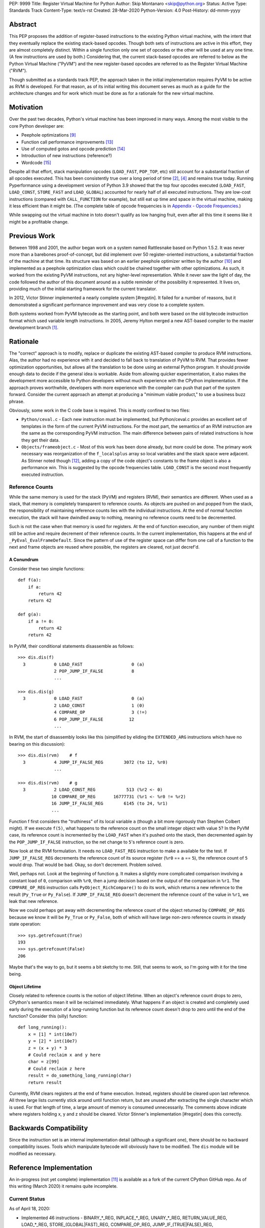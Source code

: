 PEP: 9999
Title: Register Virtual Machine for Python
Author: Skip Montanaro <skip@python.org>
Status: Active
Type: Standards Track
Content-Type: text/x-rst
Created: 28-Mar-2020
Python-Version: 4.0
Post-History: dd-mmm-yyyy

.. Process with rstpep2html to get table of contents and preserve
   above header.

Abstract
========

This PEP proposes the addition of register-based instructions to the
existing Python virtual machine, with the intent that they eventually
replace the existing stack-based opcodes.  Though both sets of
instructions are active in this effort, they are almost completely
distinct.  Within a single function only one set of opcodes or the
other will be used at any one time.  (A few instructions are used by
both.)  Considering that, the current stack-based opcodes are referred
to below as the Python Virtual Machine ("PyVM") and the new
register-based opcodes are referred to as the Register Virtual Machine
("RVM").

Though submitted as a standards track PEP, the approach taken in the
initial implementation requires PyVM to be active as RVM is developed.
For that reason, as of its initial writing this document serves as
much as a guide for the architecture changes and for work which must
be done as for a rationale for the new virtual machine.


Motivation
==========

Over the past two decades, Python's virtual machine has been improved
in many ways.  Among the most visible to the core Python developer
are:

- Peephole optimizations [#peephett]_

- Function call performance improvements [#pep-590]_

- Use of computed gotos and opcode prediction [#predpitr]_

- Introduction of new instructions (reference?)

- Wordcode [#wordcode]_

Despite all that effort, stack manipulation opcodes (``LOAD_FAST``,
``POP_TOP``, etc) still account for a substantial fraction of all
opcodes executed.  This has been consistently true over a long period
of time [#dynlemb]_, [#instpage]_ and remains true today.  Running
Pyperformance using a development version of Python 3.9 showed that
the top four opcodes executed (``LOAD_FAST``, ``LOAD_CONST``,
``STORE_FAST`` and ``LOAD_GLOBAL``) accounted for nearly half of all
executed instructions.  They are low-cost instructions (compared with
``CALL_FUNCTION`` for example), but still eat up time and space in the
virtual machine, making it less efficient than it might be.  (The
complete table of opcode frequencies is in `Appendix - Opcode
Frequencies`_.)

While swapping out the virtual machine in toto doesn't qualify as low
hanging fruit, even after all this time it seems like it might be a
profitable change.


Previous Work
=============

Between 1998 and 2001, the author began work on a system named
Rattlesnake based on Python 1.5.2.  It was never more than a barebones
proof-of-concept, but did implement over 50 register-oriented
instructions, a substantial fraction of the machine at that time.  Its
structure was based on an earlier peephole optimizer written by the
author [#peepmont]_ and implemented as a peephole optimization class
which could be chained together with other optimizations.  As such, it
worked from the existing PyVM instructions, not any higher-level
representation.  While it never saw the light of day, the code
followed the author of this document around as a subtle reminder of
the possibility it represented.  It lives on, providing much of the
initial starting framework for the current translator.

In 2012, Victor Stinner implemented a nearly complete system
[#regstin].  It failed for a number of reasons, but it demonstrated a
significant performance improvement and was very close to a complete
system.

Both systems worked from PyVM bytecode as the starting point, and both
were based on the old bytecode instruction format which used variable
length instructions.  In 2005, Jeremy Hylton merged a new AST-based
compiler to the master development branch [#asthylt]_.


Rationale
=========

The "correct" approach is to modify, replace or duplicate the existing
AST-based compiler to produce RVM instructions.  Alas, the author had
no experience with it and decided to fall back to translation of PyVM
to RVM.  That provides fewer optimization opportunities, but allows
all the translation to be done using an external Python program.  It
should provide enough data to decide if the general idea is workable.
Aside from allowing quicker experimentation, it also makes the
development more accessible to Python developers without much
experience with the CPython implementation.  If the approach proves
worthwhile, developers with more experience with the compiler can push
that part of the system forward.  Consider the current approach an
attempt at producing a "minimum viable product," to use a business
buzz phrase.

Obviously, some work in the C code base is required.  This is mostly
confined to two files:

- ``Python/ceval.c`` - Each new instruction must be implemented, but
  Python/ceval.c provides an excellent set of templates in the form of
  the current PyVM instructions.  For the most part, the semantics of
  an RVM instruction are the same as the corresponding PyVM
  instruction.  The main difference between pairs of related
  instructions is how they get their data.

- ``Objects/frameobject.c`` - Most of this work has been done already,
  but more could be done.  The primary work necessary was
  reorganization of the ``f_localsplus`` array so local variables and
  the stack space were adjacent.  As Stinner noted though [#regstin]_,
  adding a copy of the code object's constants to the frame object is
  also a performance win.  This is suggested by the opcode frequencies
  table.  ``LOAD_CONST`` is the second most frequently executed
  instruction.


Reference Counts
----------------

While the same memory is used for the stack (PyVM) and registers
(RVM), their semantics are different.  When used as a stack, that
memory is completely transparent to reference counts.  As objects are
pushed on and popped from the stack, the responsibility of maintaining
reference counts lies with the individual instructions.  At the end of
normal function execution, the stack will have dwindled away to
nothing, meaning no reference counts need to be decremented.

Such is not the case when that memory is used for registers.  At the
end of function execution, any number of them might still be active
and require decrement of their reference counts.  In the current
implementation, this happens at the end of
``_PyEval_EvalFrameDefault``.  Since the pattern of use of the
register space can differ from one call of a function to the next and
frame objects are reused where possible, the registers are cleared,
not just decref'd.


A Conundrum
'''''''''''

Consider these two simple functions::

    def f(a):
        if a:
            return 42
        return 42

    def g(a):
        if a != 0:
            return 42
        return 42

In PyVM, their conditional statements disassemble as follows::

    >>> dis.dis(f)
      3           0 LOAD_FAST                   0 (a)
                  2 POP_JUMP_IF_FALSE           8
                  ...

    >>> dis.dis(g)
      3           0 LOAD_FAST                   0 (a)
                  2 LOAD_CONST                  1 (0)
                  4 COMPARE_OP                  3 (!=)
                  6 POP_JUMP_IF_FALSE          12
                  ...

In RVM, the start of disassembly looks like this (simplified by
eliding the ``EXTENDED_ARG`` instructions which have no bearing on this
discussion)::

    >>> dis.dis(rvm)    # f
      3           4 JUMP_IF_FALSE_REG        3072 (to 12, %r0)
                  ...

    >>> dis.dis(rvm)    # g
      3           2 LOAD_CONST_REG            513 (%r2 <- 0)
                 10 COMPARE_OP_REG       16777731 (%r1 <- %r0 != %r2)
                 16 JUMP_IF_FALSE_REG        6145 (to 24, %r1)
                 ...

Function f first considers the "truthiness" of its local variable
``a`` (though a bit more rigorously than Stephen Colbert might).  If
we execute ``f(5)``, what happens to the reference count on the small
integer object with value ``5``?  In the PyVM case, its reference
count is incremented by the ``LOAD_FAST`` when it's pushed onto the
stack, then decremented again by the ``POP_JUMP_IF_FALSE``
instruction, so the net change to ``5``'s reference count is zero.

Now look at the RVM formulation.  It needs no ``LOAD_FAST_REG``
instruction to make ``a`` available for the test.  If
``JUMP_IF_FALSE_REG`` decrements the reference count of its source
register (``%r0`` == ``a`` == ``5``), the reference count of ``5``
would drop.  That would be bad.  Okay, so don't decrement.  Problem
solved.

Well, perhaps not.  Look at the beginning of function ``g``.  It makes
a slightly more complicated comparison involving a constant load of
``0``, comparison with ``%r0``, then a jump decision based on the
output of the comparison in ``%r1``.  The ``COMPARE_OP_REG``
instruction calls ``PyObject_RichCompare()`` to do its work, which
returns a new reference to the result (``Py_True`` or ``Py_False``).
If ``JUMP_IF_FALSE_REG`` doesn't decrement the reference count of the
value in ``%r1``, we leak that new reference.

Now we could perhaps get away with decrementing the reference count of
the object returned by ``COMPARE_OP_REG`` because we know it will be
``Py_True`` or ``Py_False``, both of which will have large non-zero
reference counts in steady state operation::

    >>> sys.getrefcount(True)
    193
    >>> sys.getrefcount(False)
    206

Maybe that's the way to go, but it seems a bit sketchy to me.  Still,
that seems to work, so I'm going with it for the time being.


Object Lifetime
'''''''''''''''

Closely related to reference counts is the notion of object lifetime.
When an object's reference count drops to zero, CPython's semantics
mean it will be reclaimed immediately.  What happens if an object is
created and completely used early during the execution of a
long-running function but its reference count doesn't drop to zero
until the end of the function?  Consider this (silly) function::

    def long_running():
        x = [1] * int(10e7)
        y = [2] * int(10e7)
        z = (x + y) * 3
        # Could reclaim x and y here
        char = z[99]
        # Could reclaim z here
        result = do_something_long_running(char)
        return result

Currently, RVM clears registers at the end of frame execution.
Instead, registers should be cleared upon last reference.  All three
large lists currently stick around until function return, but are
unused after extracting the single character which is used.  For that
length of time, a large amount of memory is consumed unnecessarily.
The comments above indicate where registers holding x, y and z should
be cleared.  Victor Stinner's implementation [#regstin] does this
correctly.


Backwards Compatibility
=======================

Since the instruction set is an internal implementation detail
(although a significant one), there should be no backward
compatibility issues.  Tools which manipulate bytecode will obviously
have to be modified.  The ``dis`` module will be modified as
necessary.


Reference Implementation
========================

An in-progress (not yet complete) implementation [#regmont]_ is
available as a fork of the current CPython GitHub repo.  As of this
writing (March 2020) it remains quite incomplete.


Current Status
--------------

As of April 18, 2020:

- Implemented 46 instructions - BINARY_*_REG, INPLACE_*_REG,
  UNARY_*_REG, RETURN_VALUE_REG, LOAD_*_REG, STORE_(GLOBAL|FAST)_REG,
  COMPARE_OP_REG, JUMP_IF_(TRUE|FALSE)_REG, CALL_FUNCTION_REG,
  CALL_FUNCTION_KW_REG, BUILD_*_REG, LIST_EXTEND_REG.

- Implemented translator parts

  - Identification of basic blocks

  - Mapping between the PyVM and RVM versions of the above
    instructions (much leftover from Rattlesnake, but not yet tested)

  - Elimination of LOAD_FAST_REG and STORE_FAST_REG by forward
    propagation of the former and backward propagation of the latter
    when those registers are used explicitly.  When used implicitly
    (CALL_FUNCTION, BUILD_LIST, etc) they are retained.

  - Generation of wordcode from the RVM blocks.

  - Based on current testing, using -R with the run_test.py script,
    reference counting seems to work.


Implementing More Instructions
''''''''''''''''''''''''''''''

Initially, most instructions could be revealed in isolation with a
simple function, making it fairly easy to implement and test the
translations.  Plenty of instructions remain which can be implemented
in isolation, most of which should have straightforward
implementations.  For example (not exhaustive)::

BUILD_SET
BUILD_SLICE
BUILD_STRING
CALL_METHOD
CONTAINS_OP
DELETE_ATTR
DELETE_GLOBAL
DELETE_SUBSCR
FORMAT_VALUE
IMPORT_FROM
IMPORT_NAME
LOAD_ATTR
LOAD_DEREF
LOAD_METHOD
STORE_SUBSCR
YIELD_VALUE

Some instructions (DUP_TOP, ROT_*, POP_TOP, etc) may not require
translation at all, and just require a little bit of extra
bookkeeping.

Still, as more complex control flow constructs are tackled, larger
groups of as-yet-translated instructions must be implemented.  It
would be worthwhile to try and translate as many of the necessary
instructions in more-or-less isolation to reduce the number of
translations correct before any testing can proceed.  Here are some
example functions and the instructions they use which have not yet
been translated.

This function::

def f(a):
  try:
    return 17.1 / a
  except ZeroDivisionError:
    print("a is zero!")
    raise

requires::

DUP_TOP
JUMP_IF_NOT_EXC_MATCH
POP_BLOCK
POP_EXCEPT
POP_TOP
RAISE_VARARGS
RERAISE
SETUP_FINALLY

This function::

def f(a):
  for i in range(a):
    yield i

requires::

FOR_ITER
GET_ITER
POP_TOP
YIELD_VALUE

Async functions are especially complex.  This function::

async def f():
    print('hello')
    await asyncio.sleep(1)
    print('world')

requires::

CALL_METHOD
GET_AWAITABLE
LOAD_METHOD
POP_TOP
YIELD_FROM

This function::

async def f(a):
  async for i in range(a):
    pass

requires::

GET_AITER
SETUP_FINALLY
GET_ANEXT
YIELD_FROM
POP_BLOCK
END_ASYNC_FOR

This function::

async def f(fn):
  async with open(fn) as fp:
    return fp.read(1)

requires::

BEFORE_ASYNC_WITH
CALL_METHOD
DUP_TOP
GET_AWAITABLE
LOAD_METHOD
POP_BLOCK
POP_EXCEPT
POP_TOP
RERAISE
ROT_TWO
SETUP_ASYNC_WITH
WITH_EXCEPT_START
YIELD_FROM

This function::

def f(fn):
  with open(fn) as fp:
    print(fp.read(1))

requires::

CALL_METHOD
DUP_TOP
POP_BLOCK
POP_EXCEPT
POP_TOP
RERAISE
SETUP_WITH
WITH_EXCEPT_START


Rejected Ideas
==============

No ideas have truly been rejected at this point.  The author has
simply been following the path of least resistance.  That means
implementing bits in Python where possible and disturbing the rest of
the CPython implementation as little as possible.  Those are just
trade-offs necessary to move things forward.  They aren't cast in
stone.


Open Issues
===========

A large number of issues remain unresolved.  A crude estimate (easy,
medium, hard) is given.

- This proto-PEP - It is still quite incomplete.

- Proper register allocation - See [#issue1]_ (hard)

- Support code in modules and classes - See [#issue2]_ (easy)

- Proper AST-based implementation - See [#issue3]_ (hard - but perhaps
  not for someone with experience with the existing compiler)

- Complete instruction implementation - See [#issue4]_ (easy to medium)

- Wordcode - To simplify the work, wordcode was retained.  This works,
  but relies heavily on the ``EXTENDED_ARG`` instruction to provide
  arguments to instructions which need more than one.  While
  ``EXTENDED_ARG`` is really only half an instruction, most RVM
  instructions implemented so far must be prefixed by at least one of
  them.  It would be worth considering if a 32-bit instruction size
  for RVM makes more sense, both as a performance improvement and to
  reduce the size of the generated code.  (medium)

- LOAD_GLOBAL_REG opcache - Haven't yet figured out how to exercise
  the opcache code in this instruction.  (easy?)

- Unify Lib/opcode.py and Lib/rattlesnake/opcodes.py.  (easy)

- Implement opcode prediction/fast dispatch.  Without that, you can't
  make apples-to-apples performance comparisons.  (easy)

- Translation of larger compilation units than functions (classes,
  modules and packages) with output to a bytecode file (perhaps with
  ".pyr" extension).  (medium?)

- Refactor InstructionSetConverter - This still contains remnants of
  the original peephole optimizer.  The base class is likely no longer
  required, and ISC itself could probably be split into multiple mixin
  classes.  (easy)

- Rework dis module or instruction names - Tacking on "_REG" to a
  bunch of instructions threw off the dis module's output formatting.
  Increasing dis._OPNAME_WIDTH from 20 to 23 and reformatting every
  expected output helped for awhile until even longer instruction
  names arrived.  All that reformatting was tedious.  Fixing dis to be
  more resilient might be a better way to go.  OTOH, maybe the RVM
  opcode names could be more traditionally assembler-like.  (The
  author is getting on in years and finds something which looks more
  like assembler attractive, given his initial experience programming
  computers in the dark ages.)  Instead of BINARY_ADD_REG, you might
  call it BAR.  Simply constructing opcode names by joining first letters
  of each word won't work (collisions - BINARY_ADD_REG and
  BINARY_AND_REG would both map to "BAR"), so you'd have to implement
  a scheme which overrides in specific instances (BAR and BANDR, for
  example).  (easy?)

- Matrix multiplication is so far untested, mostly because I can't
  handle classes yet.


References
==========

.. [#asthylt] Merge ast-branch to head, Hylton
   (https://github.com/python/cpython/commit/3e0055f8c65c407e74ce476b8e2b1fb889723514)

.. [#dynlemb] Reordering opcodes (PEP 203 Augmented Assignment), Lemburg
   (https://mail.python.org/pipermail/python-dev/2000-July/007609.html)

.. [#dynmont] Getting Rid of Data Movement Instructions, Montanaro
   (https://mail.python.org/pipermail/python-list/2001-August/070944.html)

.. [#instpage] Profiling CPython at Instagram, Page
   (https://instagram-engineering.com/profiling-cpython-at-instagram-89d4cbeeb898)
.. [#issue1] Proper register allocation
   (https://github.com/smontanaro/cpython/issues/1)

.. [#issue2] Support code in modules and classes
   (https://github.com/smontanaro/cpython/issues/2)

.. [#issue3] Modify existing compiler to support RVM
   (https://github.com/smontanaro/cpython/issues/3)

.. [#issue4] Complete instruction implementation
   (https://github.com/smontanaro/cpython/issues/4)

.. [#peephett] Improve code generation Hettinger, et al
   (https://github.com/python/cpython/commit/f6f575ae6fc4b58f8735b6aebaa422d48bedcef4)

.. [#peepmont] A Peephole Optimizer for Python, Montanaro
   (https://web.archive.org/web/20010414044328/https://www.foretec.com/python/workshops/1998-11/proceedings/papers/montanaro/montanaro.html)

.. [#regmont] Register fork of CPython, Montanaro
   (https://github.com/smontanaro/cpython/tree/register)

.. [#regstin] My registervm fork (2012), Stinner
   (https://mail.python.org/archives/list/registervm@python.org/thread/X72OYMPH2HLTY4SIGVPKSTIRWL2XFY7G/)

.. [#pep-590] Vectorcall: a fast calling protocol for CPython
   (https://www.python.org/dev/peps/pep-0590/)

.. [#predpitr] Faster opcode dispatch on gcc, Pitrou
   (https://bugs.python.org/issue4753)

.. [#wordcode] ceval: use Wordcode, 16-bit bytecode, Remud
   (https://bugs.python.org/issue26647)


Appendix - Opcode Frequencies
=============================

Pyperformance 1.0.0 was run using Python 3.9.0a5+ compiled with
``-DDYNAMIC_EXECUTION_PROFILE=true``, capturing instruction counts for
each benchmark.  The results are displayed below:

.. table:: Opcode Frequencies
   :widths: 50 25 25
   :align: center

   +---------------------+--------------+--------------+
   |Instruction          |     Percent  |  Cumulative  |
   +---------------------+--------------+--------------+
   |LOAD_FAST            |      25.8%   |    25.75%    |
   +---------------------+--------------+--------------+
   |LOAD_CONST           |       9.9%   |    35.64%    |
   +---------------------+--------------+--------------+
   |STORE_FAST           |       7.7%   |    43.31%    |
   +---------------------+--------------+--------------+
   |LOAD_GLOBAL          |       5.5%   |    48.79%    |
   +---------------------+--------------+--------------+
   |CALL_FUNCTION        |       4.4%   |    53.16%    |
   +---------------------+--------------+--------------+
   |POP_JUMP_IF_FALSE    |       4.3%   |    57.47%    |
   +---------------------+--------------+--------------+
   |LOAD_ATTR            |       3.4%   |    60.91%    |
   +---------------------+--------------+--------------+
   |FOR_ITER             |       3.4%   |     64.34%   |
   +---------------------+--------------+--------------+
   |JUMP_ABSOLUTE        |        2.6%  |     66.97%   |
   +---------------------+--------------+--------------+
   |RETURN_VALUE         |        2.4%  |     69.37%   |
   +---------------------+--------------+--------------+
   |LOAD_METHOD          |        2.4%  |     71.76%   |
   +---------------------+--------------+--------------+
   |CALL_METHOD          |        2.4%  |     74.14%   |
   +---------------------+--------------+--------------+
   |EXTENDED_ARG         |        2.0%  |     76.16%   |
   +---------------------+--------------+--------------+
   |BINARY_SUBSCR        |        1.9%  |     78.02%   |
   +---------------------+--------------+--------------+
   |STORE_SUBSCR         |        1.8%  |     79.87%   |
   +---------------------+--------------+--------------+
   |POP_TOP              |        1.8%  |     81.64%   |
   +---------------------+--------------+--------------+
   |BINARY_ADD           |        1.5%  |     83.15%   |
   +---------------------+--------------+--------------+
   |IS_OP                |        1.3%  |     84.40%   |
   +---------------------+--------------+--------------+
   |LOAD_DEREF           |        1.1%  |     85.55%   |
   +---------------------+--------------+--------------+
   |COMPARE_OP           |        1.1%  |     86.68%   |
   +---------------------+--------------+--------------+
   |BINARY_MULTIPLY      |        1.0%  |     87.66%   |
   +---------------------+--------------+--------------+
   |STORE_ATTR           |        1.0%  |     88.62%   |
   +---------------------+--------------+--------------+
   |BINARY_MODULO        |        0.9%  |     89.51%   |
   +---------------------+--------------+--------------+
   |BINARY_TRUE_DIVIDE   |        0.9%  |     90.37%   |
   +---------------------+--------------+--------------+
   |POP_JUMP_IF_TRUE     |        0.8%  |     91.18%   |
   +---------------------+--------------+--------------+
   |UNPACK_SEQUENCE      |        0.8%  |     91.99%   |
   +---------------------+--------------+--------------+
   |CONTAINS_OP          |        0.7%  |     92.73%   |
   +---------------------+--------------+--------------+
   |JUMP_FORWARD         |        0.7%  |     93.43%   |
   +---------------------+--------------+--------------+
   |YIELD_FROM           |        0.6%  |     94.03%   |
   +---------------------+--------------+--------------+
   |SETUP_FINALLY        |        0.5%  |     94.57%   |
   +---------------------+--------------+--------------+
   |POP_BLOCK            |        0.5%  |     95.10%   |
   +---------------------+--------------+--------------+
   |BUILD_TUPLE          |        0.4%  |     95.51%   |
   +---------------------+--------------+--------------+
   |STORE_NAME           |        0.4%  |     95.92%   |
   +---------------------+--------------+--------------+
   |GET_ITER             |        0.3%  |     96.27%   |
   +---------------------+--------------+--------------+
   |MAKE_FUNCTION        |        0.3%  |     96.61%   |
   +---------------------+--------------+--------------+
   |BINARY_SUBTRACT      |        0.3%  |     96.92%   |
   +---------------------+--------------+--------------+
   |LOAD_NAME            |        0.3%  |     97.22%   |
   +---------------------+--------------+--------------+
   |DUP_TOP              |        0.3%  |     97.50%   |
   +---------------------+--------------+--------------+
   |LIST_APPEND          |        0.3%  |     97.75%   |
   +---------------------+--------------+--------------+
   |BUILD_LIST           |        0.2%  |     97.98%   |
   +---------------------+--------------+--------------+
   |YIELD_VALUE          |        0.2%  |     98.16%   |
   +---------------------+--------------+--------------+
   |JUMP_IF_FALSE_OR_POP |        0.2%  |     98.34%   |
   +---------------------+--------------+--------------+
   |BUILD_SLICE          |        0.1%  |     98.47%   |
   +---------------------+--------------+--------------+
   |BINARY_AND           |        0.1%  |     98.59%   |
   +---------------------+--------------+--------------+
   |CALL_FUNCTION_KW     |        0.1%  |     98.71%   |
   +---------------------+--------------+--------------+
   |INPLACE_ADD          |        0.1%  |     98.81%   |
   +---------------------+--------------+--------------+
   |LOAD_CLOSURE         |        0.1%  |     98.90%   |
   +---------------------+--------------+--------------+
   |ROT_TWO              |        0.1%  |     98.98%   |
   +---------------------+--------------+--------------+
   |BUILD_MAP            |        0.1%  |     99.06%   |
   +---------------------+--------------+--------------+
   |JUMP_IF_TRUE_OR_POP  |        0.1%  |     99.13%   |
   +---------------------+--------------+--------------+
   |JUMP_IF_NOT_EXC_MATCH|        0.1%  |     99.21%   |
   +---------------------+--------------+--------------+
   |SETUP_WITH           |        0.1%  |     99.27%   |
   +---------------------+--------------+--------------+
   |CALL_FUNCTION_EX     |        0.1%  |     99.34%   |
   +---------------------+--------------+--------------+
   |FORMAT_VALUE         |        0.1%  |     99.39%   |
   +---------------------+--------------+--------------+
   |POP_EXCEPT           |        0.0%  |     99.44%   |
   +---------------------+--------------+--------------+
   |STORE_DEREF          |        0.0%  |     99.49%   |
   +---------------------+--------------+--------------+
   |IMPORT_NAME          |        0.0%  |     99.53%   |
   +---------------------+--------------+--------------+
   |DELETE_SUBSCR        |        0.0%  |     99.56%   |
   +---------------------+--------------+--------------+
   |BUILD_STRING         |        0.0%  |     99.60%   |
   +---------------------+--------------+--------------+
   |DICT_MERGE           |        0.0%  |     99.63%   |
   +---------------------+--------------+--------------+
   |IMPORT_FROM          |        0.0%  |     99.67%   |
   +---------------------+--------------+--------------+
   |MAP_ADD              |        0.0%  |     99.70%   |
   +---------------------+--------------+--------------+
   |ROT_THREE            |        0.0%  |     99.73%   |
   +---------------------+--------------+--------------+
   |UNARY_NOT            |        0.0%  |     99.76%   |
   +---------------------+--------------+--------------+
   |RAISE_VARARGS        |        0.0%  |     99.78%   |
   +---------------------+--------------+--------------+
   |LIST_EXTEND          |        0.0%  |     99.81%   |
   +---------------------+--------------+--------------+
   |BUILD_CONST_KEY_MAP  |        0.0%  |     99.83%   |
   +---------------------+--------------+--------------+
   |LOAD_BUILD_CLASS     |        0.0%  |     99.85%   |
   +---------------------+--------------+--------------+
   |BINARY_OR            |        0.0%  |     99.87%   |
   +---------------------+--------------+--------------+
   |LIST_TO_TUPLE        |        0.0%  |     99.89%   |
   +---------------------+--------------+--------------+
   |INPLACE_SUBTRACT     |        0.0%  |     99.90%   |
   +---------------------+--------------+--------------+
   |BINARY_POWER         |        0.0%  |     99.92%   |
   +---------------------+--------------+--------------+
   |BINARY_FLOOR_DIVIDE  |        0.0%  |     99.93%   |
   +---------------------+--------------+--------------+
   |BUILD_SET            |        0.0%  |     99.94%   |
   +---------------------+--------------+--------------+
   |GET_YIELD_FROM_ITER  |        0.0%  |     99.95%   |
   +---------------------+--------------+--------------+
   |INPLACE_FLOOR_DIVIDE |        0.0%  |     99.96%   |
   +---------------------+--------------+--------------+
   |UNARY_INVERT         |        0.0%  |     99.97%   |
   +---------------------+--------------+--------------+
   |INPLACE_OR           |        0.0%  |     99.98%   |
   +---------------------+--------------+--------------+
   |DELETE_NAME          |        0.0%  |     99.98%   |
   +---------------------+--------------+--------------+
   |DELETE_ATTR          |        0.0%  |     99.98%   |
   +---------------------+--------------+--------------+
   |UNARY_NEGATIVE       |        0.0%  |     99.99%   |
   +---------------------+--------------+--------------+
   |STORE_GLOBAL         |        0.0%  |     99.99%   |
   +---------------------+--------------+--------------+
   |INPLACE_RSHIFT       |        0.0%  |     99.99%   |
   +---------------------+--------------+--------------+
   |SET_ADD              |        0.0%  |     99.99%   |
   +---------------------+--------------+--------------+
   |BINARY_XOR           |        0.0%  |     99.99%   |
   +---------------------+--------------+--------------+
   |ROT_FOUR             |        0.0%  |    100.00%   |
   +---------------------+--------------+--------------+
   |IMPORT_STAR          |        0.0%  |    100.00%   |
   +---------------------+--------------+--------------+
   |BINARY_LSHIFT        |        0.0%  |    100.00%   |
   +---------------------+--------------+--------------+
   |RERAISE              |        0.0%  |    100.00%   |
   +---------------------+--------------+--------------+
   |WITH_EXCEPT_START    |        0.0%  |    100.00%   |
   +---------------------+--------------+--------------+
   |INPLACE_AND          |        0.0%  |    100.00%   |
   +---------------------+--------------+--------------+
   |INPLACE_MODULO       |        0.0%  |    100.00%   |
   +---------------------+--------------+--------------+
   |BINARY_RSHIFT        |        0.0%  |    100.00%   |
   +---------------------+--------------+--------------+
   |INPLACE_MULTIPLY     |        0.0%  |    100.00%   |
   +---------------------+--------------+--------------+
   |DELETE_FAST          |        0.0%  |    100.00%   |
   +---------------------+--------------+--------------+
   |INPLACE_LSHIFT       |        0.0%  |    100.00%   |
   +---------------------+--------------+--------------+
   |SET_UPDATE           |        0.0%  |    100.00%   |
   +---------------------+--------------+--------------+
   |DUP_TOP_TWO          |        0.0%  |    100.00%   |
   +---------------------+--------------+--------------+
   |LOAD_CLASSDEREF      |        0.0%  |    100.00%   |
   +---------------------+--------------+--------------+
   |DICT_UPDATE          |        0.0%  |    100.00%   |
   +---------------------+--------------+--------------+


Copyright
=========

This document is placed in the public domain or under the
CC0-1.0-Universal license, whichever is more permissive.



..
   Local Variables:
   mode: indented-text
   indent-tabs-mode: nil
   sentence-end-double-space: t
   fill-column: 70
   coding: utf-8
   End:

